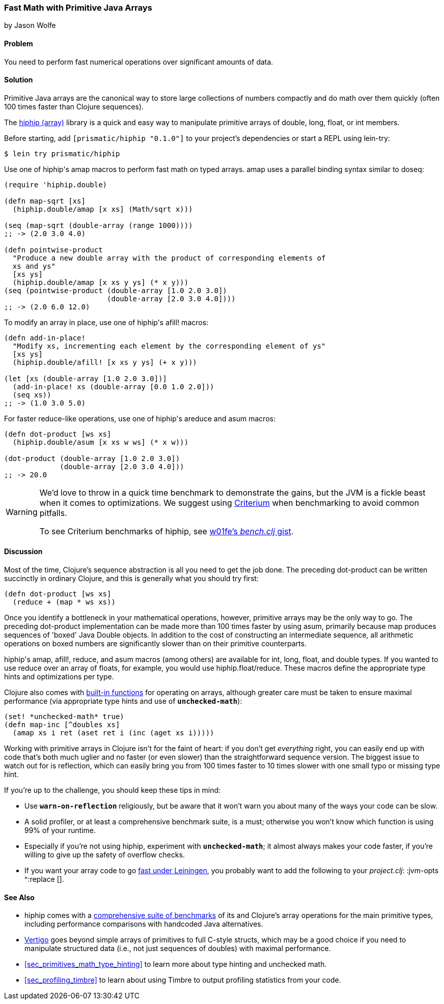[[sec_deployment_primitive_arrays]]
=== Fast Math with Primitive Java Arrays
[role="byline"]
by Jason Wolfe

==== Problem

You need to perform fast numerical operations over significant amounts
of data.((("performance/production", "fast math")))(((numeric operations, increasing speed of)))(((primitive arrays)))(((Java, primitive arrays)))(((arrays, primitive arrays)))

==== Solution

Primitive Java arrays are the canonical way to store large collections
of numbers compactly and do math over them quickly (often 100 times faster
than Clojure sequences).

The https://github.com/Prismatic/hiphip[+hiphip+ (array)] library is a
quick and easy way to manipulate primitive arrays of +double+, +long+, +float+, or
+int+ members.

Before starting, add `[prismatic/hiphip "0.1.0"]` to your project's
dependencies or start a REPL using +lein-try+:

[source,shell-session]
----
$ lein try prismatic/hiphip
----

Use one of ++hiphip++'s +amap+ macros to perform fast math on typed
arrays. +amap+ uses a parallel binding syntax similar to +doseq+:

[source,clojure]
----
(require 'hiphip.double)

(defn map-sqrt [xs]
  (hiphip.double/amap [x xs] (Math/sqrt x)))

(seq (map-sqrt (double-array (range 1000))))
;; -> (2.0 3.0 4.0)

(defn pointwise-product
  "Produce a new double array with the product of corresponding elements of
  xs and ys"
  [xs ys]
  (hiphip.double/amap [x xs y ys] (* x y)))
(seq (pointwise-product (double-array [1.0 2.0 3.0])
                        (double-array [2.0 3.0 4.0])))
;; -> (2.0 6.0 12.0)
----

To modify an array in place, use one of ++hiphip++'s +afill!+ macros:

[source,clojure]
----
(defn add-in-place!
  "Modify xs, incrementing each element by the corresponding element of ys"
  [xs ys]
  (hiphip.double/afill! [x xs y ys] (+ x y)))

(let [xs (double-array [1.0 2.0 3.0])]
  (add-in-place! xs (double-array [0.0 1.0 2.0]))
  (seq xs))
;; -> (1.0 3.0 5.0)
----

For faster +reduce+-like operations, use one of ++hiphip++'s +areduce+ and
+asum+ macros:

[source,clojure]
----
(defn dot-product [ws xs]
  (hiphip.double/asum [x xs w ws] (* x w)))

(dot-product (double-array [1.0 2.0 3.0])
             (double-array [2.0 3.0 4.0]))
;; -> 20.0
----

[WARNING]
====
We'd love to throw in a quick +time+ benchmark to demonstrate the
gains, but the JVM is a fickle beast when it comes to optimizations.
We suggest using https://github.com/hugoduncan/criterium[Criterium]
when benchmarking to avoid common pitfalls.

To see Criterium benchmarks of +hiphip+, see
http://bit.ly/hiphip-bench[w01fe's _bench.clj_ gist].
====

==== Discussion

Most of the time, Clojure's sequence abstraction is all you need to((("sequence abstraction", "vs. primitive arrays")))
get the job done. The preceding +dot-product+ can be written succinctly in
ordinary Clojure, and this is generally what you should try first:

[source,clojure]
----
(defn dot-product [ws xs]
  (reduce + (map * ws xs))
----

Once you identify a bottleneck in your mathematical operations,
however, primitive arrays may be the only way to go. The preceding
+dot-product+ implementation can be made more than 100 times faster by
using +asum+, primarily because +map+ produces sequences of
'boxed' Java +Double+ objects. In addition to the cost of constructing
an intermediate sequence, all arithmetic operations on boxed numbers
are significantly slower than on their primitive counterparts.

++hiphip++'s +amap+, +afill!+, +reduce+, and +asum+ macros (among others)
are available for +int+, +long+, +float+, and +double+ types. If you
wanted to use +reduce+ over an array of floats, for example, you would
use +hiphip.float/reduce+. These macros define the appropriate
type hints and optimizations per type.

Clojure also comes with
http://clojure.org/java_interop#Java%20Interop-Arrays[built-in
functions] for operating on arrays, although greater care must be
taken to ensure maximal performance (via appropriate type hints and
use of `*unchecked-math*`):

[source,clojure]
----
(set! *unchecked-math* true)
(defn map-inc [^doubles xs]
  (amap xs i ret (aset ret i (inc (aget xs i)))))
----

Working with primitive arrays in Clojure isn't for the faint of heart:
if you don't get _everything_ right, you can easily end up with code
that's both much uglier and no faster (or even slower) than the
straightforward sequence version. The biggest issue to watch out for
is reflection, which can easily bring you from 100 times faster to 10 times
slower with one small typo or missing type hint.

If you're up to the challenge, you should keep these tips in mind:

* Use `*warn-on-reflection*` religiously, but be aware that it won't
  warn you about many of the ways your code can be slow.
* A solid profiler, or at least a comprehensive benchmark suite, is a
  must; otherwise you won't know which function is using 99% of your
  runtime.
* Especially if you're not using +hiphip+, experiment with
  `*unchecked-math*`; it almost always makes your code faster, if
  you're willing to give up the safety of overflow checks.
* If you want your array code to go
  http://bit.ly/lein-tiered-compilation[fast
  under Leiningen], you probably want to add the following to your
  _project.clj_: +:jvm-opts ^:replace []+.


==== See Also

* +hiphip+ comes with a
  http://bit.ly/hiphip-tests[comprehensive
  suite of benchmarks] of its and Clojure's array operations for the
  main primitive types, including performance comparisons with
  handcoded Java alternatives.
* https://github.com/ztellman/vertigo[Vertigo] goes beyond simple
  arrays of primitives to full C-style structs, which may be a good
  choice if you need to manipulate structured data (i.e., not just
  sequences of ++double++s) with maximal performance.
* <<sec_primitives_math_type_hinting>> to learn more about
  type hinting and unchecked math.
* <<sec_profiling_timbre>> to learn about using Timbre to output
  profiling statistics from your code.
